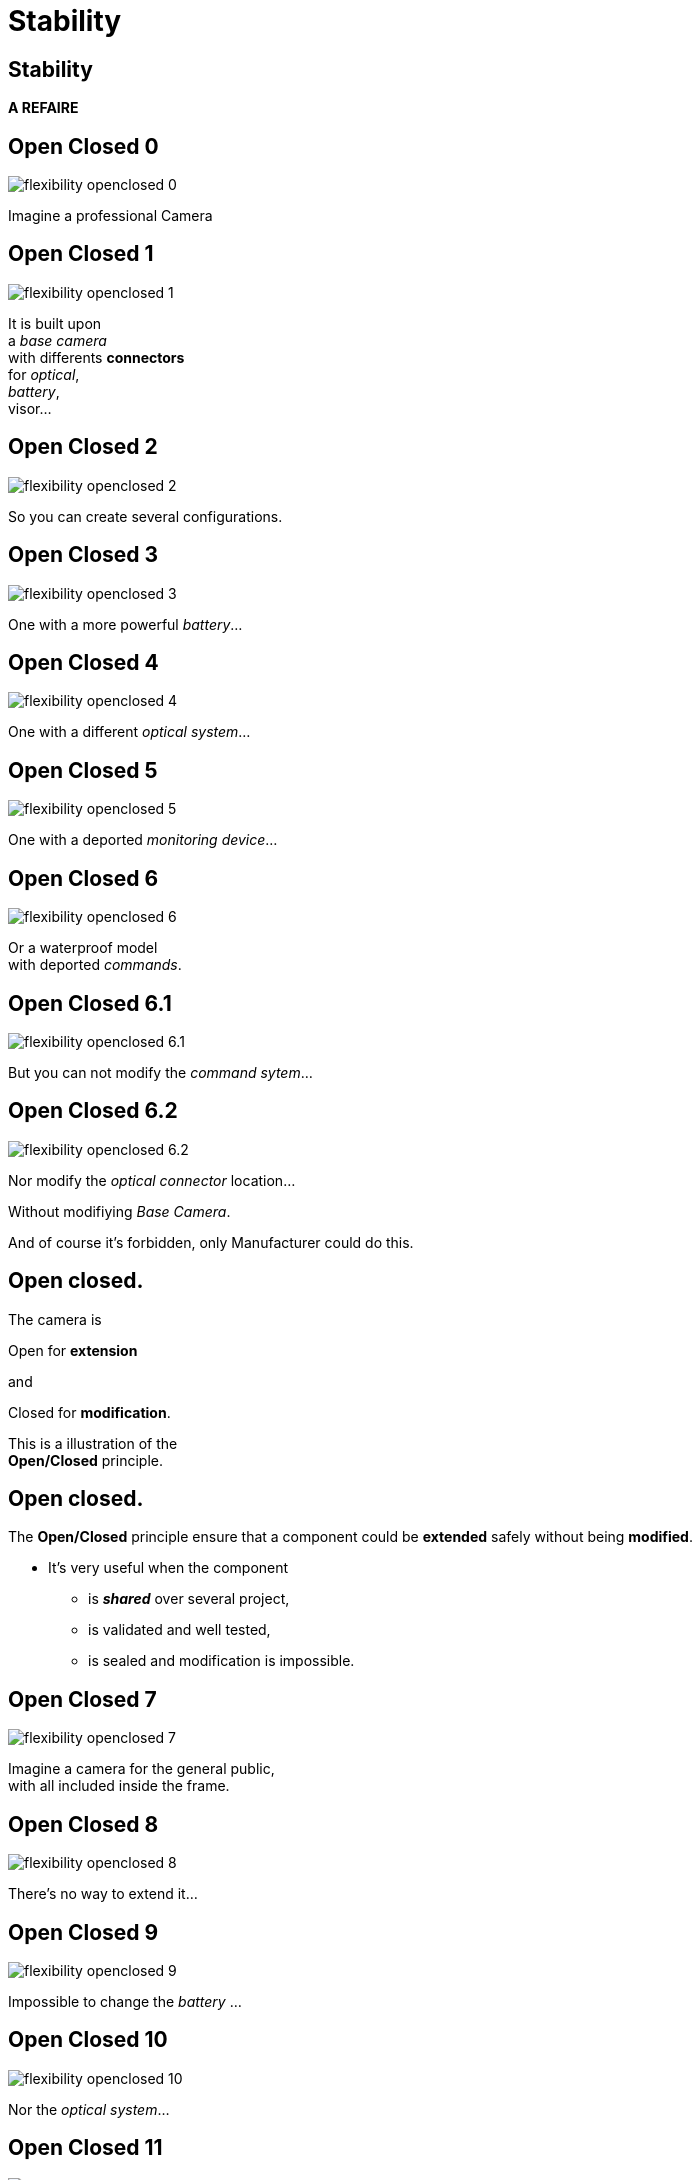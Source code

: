= Stability

//tag::include[]

== Stability

*A REFAIRE*

[transition=fade]
== Open Closed 0

[.left-column]
[.center]
--
image::images/marc/flexibility-openclosed_0.svg[]
--

[.right-column]
[.center]
--
Imagine a professional Camera
--

[transition=fade]
== Open Closed 1

[.left-column]
[.center]
--
image::images/marc/flexibility-openclosed_1.svg[]
--

[.right-column]
[.center]
--
It is built upon +
a _base camera_ +
with differents *connectors* +
for _optical_, +
_battery_, +
visor...
--

[transition=fade]
== Open Closed 2

[.left-column]
[.center]
--
image::images/marc/flexibility-openclosed_2.svg[]
--

[.right-column]
--
So you can create several configurations.
--

[transition=fade]
== Open Closed 3

[.left-column]
[.center]
--
image::images/marc/flexibility-openclosed_3.svg[]
--

[.right-column]
--
One with a more powerful _battery_...
--

[transition=fade]
== Open Closed 4

[.left-column]
[.center]
--
image::images/marc/flexibility-openclosed_4.svg[]
--

[.right-column]
--
One with a different _optical system_...
--

[transition=fade]
== Open Closed 5

[.left-column]
[.center]
--
image::images/marc/flexibility-openclosed_5.svg[]
--

[.right-column]
--
One with a deported _monitoring device_...
--

[transition=fade]
== Open Closed 6

[.left-column]
[.center]
--
image::images/marc/flexibility-openclosed_6.svg[]
--

[.right-column]
--
Or a waterproof model +
with deported _commands_.
--


[transition=fade]
== Open Closed 6.1

[.left-column]
[.center]
--
image::images/marc/flexibility-openclosed_6.1.svg[]
--

[.right-column]
--
But you can not modify the _command sytem_...
--

[transition=fade]
== Open Closed 6.2

[.left-column]
[.center]
--
image::images/marc/flexibility-openclosed_6.2.svg[]
--

[.right-column]
--
Nor modify the _optical connector_ location...

[.fragment]
Without modifiying _Base Camera_.

[.fragment]
And of course it's forbidden, only Manufacturer could do this.
--



== Open closed.

[.center]
--
[.fragment]
The camera is +
[.fragment]
[.huge]#Open# for *extension* +
[.fragment]
and
[.fragment]
[.huge]#Closed# for *modification*.

[.fragment]
This is a illustration of the +
*Open/Closed* principle.
--


== Open closed.

The *Open/Closed* principle ensure that a component could be *extended* safely without being *modified*.


* It's very useful when the component
** is *_shared_* over several project,
** is validated and well tested,
** is sealed and modification is impossible.

[transition=fade]
== Open Closed 7

[.left-column]
[.center]
--
image::images/marc/flexibility-openclosed_7.svg[]
--

[.right-column]
--
Imagine a camera for the general public, +
with all included inside the frame.
--

[transition=fade]
== Open Closed 8

[.left-column]
[.center]
--
image::images/marc/flexibility-openclosed_8.svg[]
--

[.right-column]
--
There's no way to extend it...
--

[transition=fade]
== Open Closed 9

[.left-column]
[.center]
--
image::images/marc/flexibility-openclosed_9.svg[]
--

[.right-column]
--
Impossible to change the _battery_ ...
--

[transition=fade]
== Open Closed 10

[.left-column]
[.center]
--
image::images/marc/flexibility-openclosed_10.svg[]
--

[.right-column]
--
Nor the _optical system_...
--

[transition=fade]
== Open Closed 11

[.left-column]
[.center]
--
image::images/marc/flexibility-openclosed_11.svg[]
--

[.right-column]
--
Nor the _visor_.
--

[transition=fade]
== Open Closed 12

[.left-column]
[.center]
--
image::images/marc/flexibility-openclosed_12.svg[]
--

[.right-column]
--
It could also not be extended as _waterproof camera_ with _deported commands_.

[.fragment]
This camera doesn't respect the *open/closed* principle.
--


// [transition=fade]
// == Open closed behavior
// A _FilmDirector_ has to check everything is ready before starting to shoot.

// [.big]
// [.large]
// [source,python,linums]
// ----
// class FilmDirector:
//     #...
//     def before_shooting_check_set_is_ready(camera: CameraDirector,
//                                            lighting: LightDirector):

//         return camera.is_ok() and lighting.is_ok()
// ----


// [.fragment]
// But on a movie with special effects, it have to get the Ok from FX director...

// [.fragment]
// [.big]
// [.large]
// [source,python,linums]
// ----
// class FilmDirector:
//     #...
//     def before_shooting_check_set_is_ready(camera: CameraDirector,
//                                            lighting: LightDirector,
//                                            fx: SpecialEffectDirector):
//         return camera.is_ok()
//                and lighting.is_ok()
//                and fx.is_ok()
// ----

// [.fragment]
// This class is not open to extends its _behavior_.


// [transition=fade]
// == Open closed behavior

// Using a list of directors opens the component for an extension of its behavior.

// [.big]
// [.large]
// [source,python,linums]
// ----
// class FilmDirector:
//     #...
//     def before_shooting_check_set_is_ready(directors: List):
//         return all(d.is_ok() for d in directors)
// ----


//end::include[]
